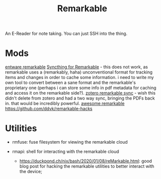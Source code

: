 #+TITLE: Remarkable

An E-Reader for note taking.
You can just SSH into the thing.

* Mods
[[https://github.com/Evidlo/remarkable_entware][entware remarkable]]
[[https://github.com/Evidlo/remarkable_syncthing][Syncthing for Remarkable]]  - this does not work, as remarkable uses a (remarkably, haha) unconventional format for tracking items and changes in order to cache some information. i need to write my own tool to convert between a sane format and the remarkable's proprietary one (perhaps i can store some info in pdf metadata for caching and access it on the remarkable side?).
[[https://github.com/michaelmior/zotero-remarkable][zotero remarkable sync]] - wish this didn't delete from zotero and had a two way sync, bringing the PDFs back in. that would be incredibly powerful.
[[https://github.com/reHackable/awesome-reMarkable][awesome remarkable]]
https://github.com/ddvk/remarkable-hacks

* Utilities
- rmfuse: fuse filesystem for viewing the remarkable cloud
- rmapi: shell for interacting with the remarkable cloud

  - https://duckpond.ch/nix/bash/2020/01/08/reMarkable.html: good blog post for hacking the remarkable utilities to better interact with the device;
